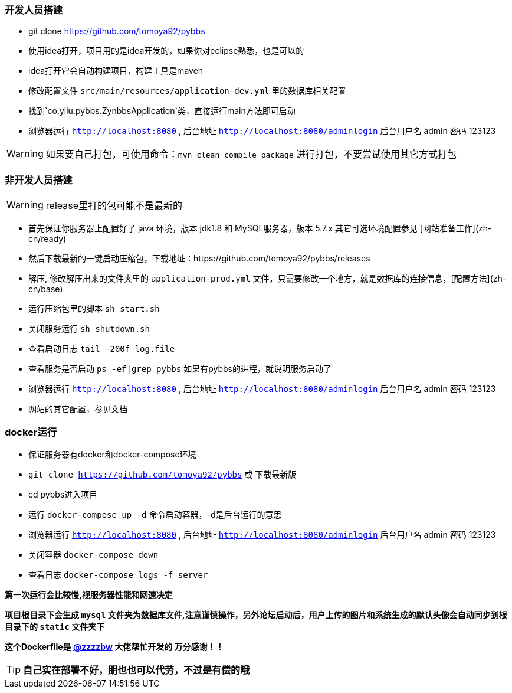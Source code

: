 === 开发人员搭建

- git clone https://github.com/tomoya92/pybbs
- 使用idea打开，项目用的是idea开发的，如果你对eclipse熟悉，也是可以的
- idea打开它会自动构建项目，构建工具是maven
- 修改配置文件 `src/main/resources/application-dev.yml` 里的数据库相关配置
- 找到`co.yiiu.pybbs.ZynbbsApplication`类，直接运行main方法即可启动
- 浏览器运行 `http://localhost:8080` , 后台地址 `http://localhost:8080/adminlogin` 后台用户名 admin 密码 123123

[WARNING]
如果要自己打包，可使用命令：`mvn clean compile package` 进行打包，不要尝试使用其它方式打包

=== 非开发人员搭建

[WARNING]
release里打的包可能不是最新的

- 首先保证你服务器上配置好了 java 环境，版本 jdk1.8 和 MySQL服务器，版本 5.7.x 其它可选环境配置参见 [网站准备工作](zh-cn/ready)
- 然后下载最新的一键启动压缩包，下载地址：https://github.com/tomoya92/pybbs/releases
- 解压, 修改解压出来的文件夹里的 `application-prod.yml` 文件，只需要修改一个地方，就是数据库的连接信息，[配置方法](zh-cn/base)
- 运行压缩包里的脚本 `sh start.sh`
- 关闭服务运行 `sh shutdown.sh`
- 查看启动日志 `tail -200f log.file`
- 查看服务是否启动 `ps -ef|grep pybbs` 如果有pybbs的进程，就说明服务启动了
- 浏览器运行 `http://localhost:8080` , 后台地址 `http://localhost:8080/adminlogin` 后台用户名 admin 密码 123123
- 网站的其它配置，参见文档

=== docker运行

- 保证服务器有docker和docker-compose环境
- `git clone https://github.com/tomoya92/pybbs` 或 下载最新版
- cd pybbs进入项目
- 运行 `docker-compose up -d` 命令启动容器，-d是后台运行的意思
- 浏览器运行 `http://localhost:8080` , 后台地址 `http://localhost:8080/adminlogin` 后台用户名 admin 密码 123123
- 关闭容器 `docker-compose down`
- 查看日志 `docker-compose logs -f server`

*第一次运行会比较慢,视服务器性能和网速决定*

*项目根目录下会生成 `mysql` 文件夹为数据库文件,注意谨慎操作，另外论坛启动后，用户上传的图片和系统生成的默认头像会自动同步到根目录下的 `static` 文件夹下*

*这个Dockerfile是 https://github.com/zzzzbw[@zzzzbw] 大佬帮忙开发的 万分感谢！！*

[TIP]
*自己实在部署不好，朋也也可以代劳，不过是有偿的哦*


